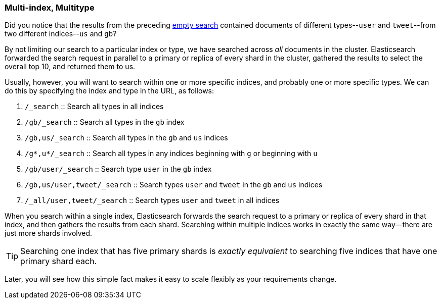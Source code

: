 [[multi-index-multi-type]]
=== Multi-index, Multitype

Did you notice that the results from the preceding <<empty-search,empty search>> 
contained documents ((("searching", "multi-index, multi-type search")))of different types--`user` and `tweet`--from two
different indices--`us` and `gb`?

By not limiting our search to a particular index or type, we have searched
across _all_ documents in the cluster. Elasticsearch forwarded the search
request in parallel to a primary or replica of every shard in the cluster,
gathered the results to select the overall top 10, and returned them to us.

Usually, however, you will((("types", "specifying in search requests")))((("indexes", "specifying in search requests"))) want to search within one or more specific indices,
and probably one or more specific types. We can do this by specifying the
index and type in the URL, as follows:

[horizontal]
1. `/_search` :: Search all types in all indices

2. `/gb/_search` :: Search all types in the `gb` index

3. `/gb,us/_search` :: Search all types in the `gb` and `us` indices

4. `/g*,u*/_search` :: Search all types in any indices beginning with `g` or beginning with `u`

5. `/gb/user/_search` :: Search type `user` in the `gb` index

6. `/gb,us/user,tweet/_search` :: Search types `user` and `tweet` in the `gb` and `us` indices

7. `/_all/user,tweet/_search` :: Search types `user` and `tweet` in all indices


When you search within a single index, Elasticsearch forwards the search
request to a primary or replica of every shard in that index, and then gathers the
results from each shard. Searching within multiple indices works in exactly
the same way--there are just more shards involved.

[TIP]
================================================

Searching one index that has five primary shards is _exactly equivalent_ to
searching five indices that have one primary shard each.

================================================

Later, you will see how this simple fact makes it easy to scale flexibly
as your requirements change.
